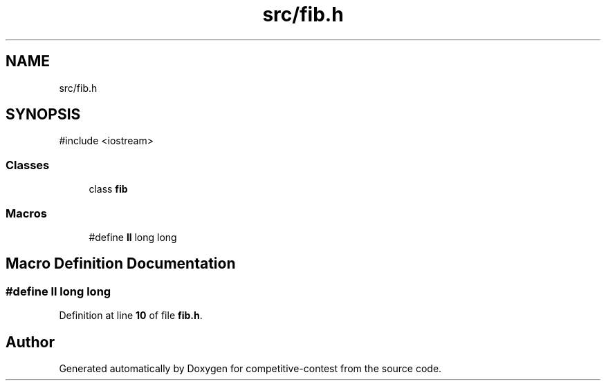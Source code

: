 .TH "src/fib.h" 3 "competitive-contest" \" -*- nroff -*-
.ad l
.nh
.SH NAME
src/fib.h
.SH SYNOPSIS
.br
.PP
\fR#include <iostream>\fP
.br

.SS "Classes"

.in +1c
.ti -1c
.RI "class \fBfib\fP"
.br
.in -1c
.SS "Macros"

.in +1c
.ti -1c
.RI "#define \fBll\fP   long long"
.br
.in -1c
.SH "Macro Definition Documentation"
.PP 
.SS "#define ll   long long"

.PP
Definition at line \fB10\fP of file \fBfib\&.h\fP\&.
.SH "Author"
.PP 
Generated automatically by Doxygen for competitive-contest from the source code\&.

